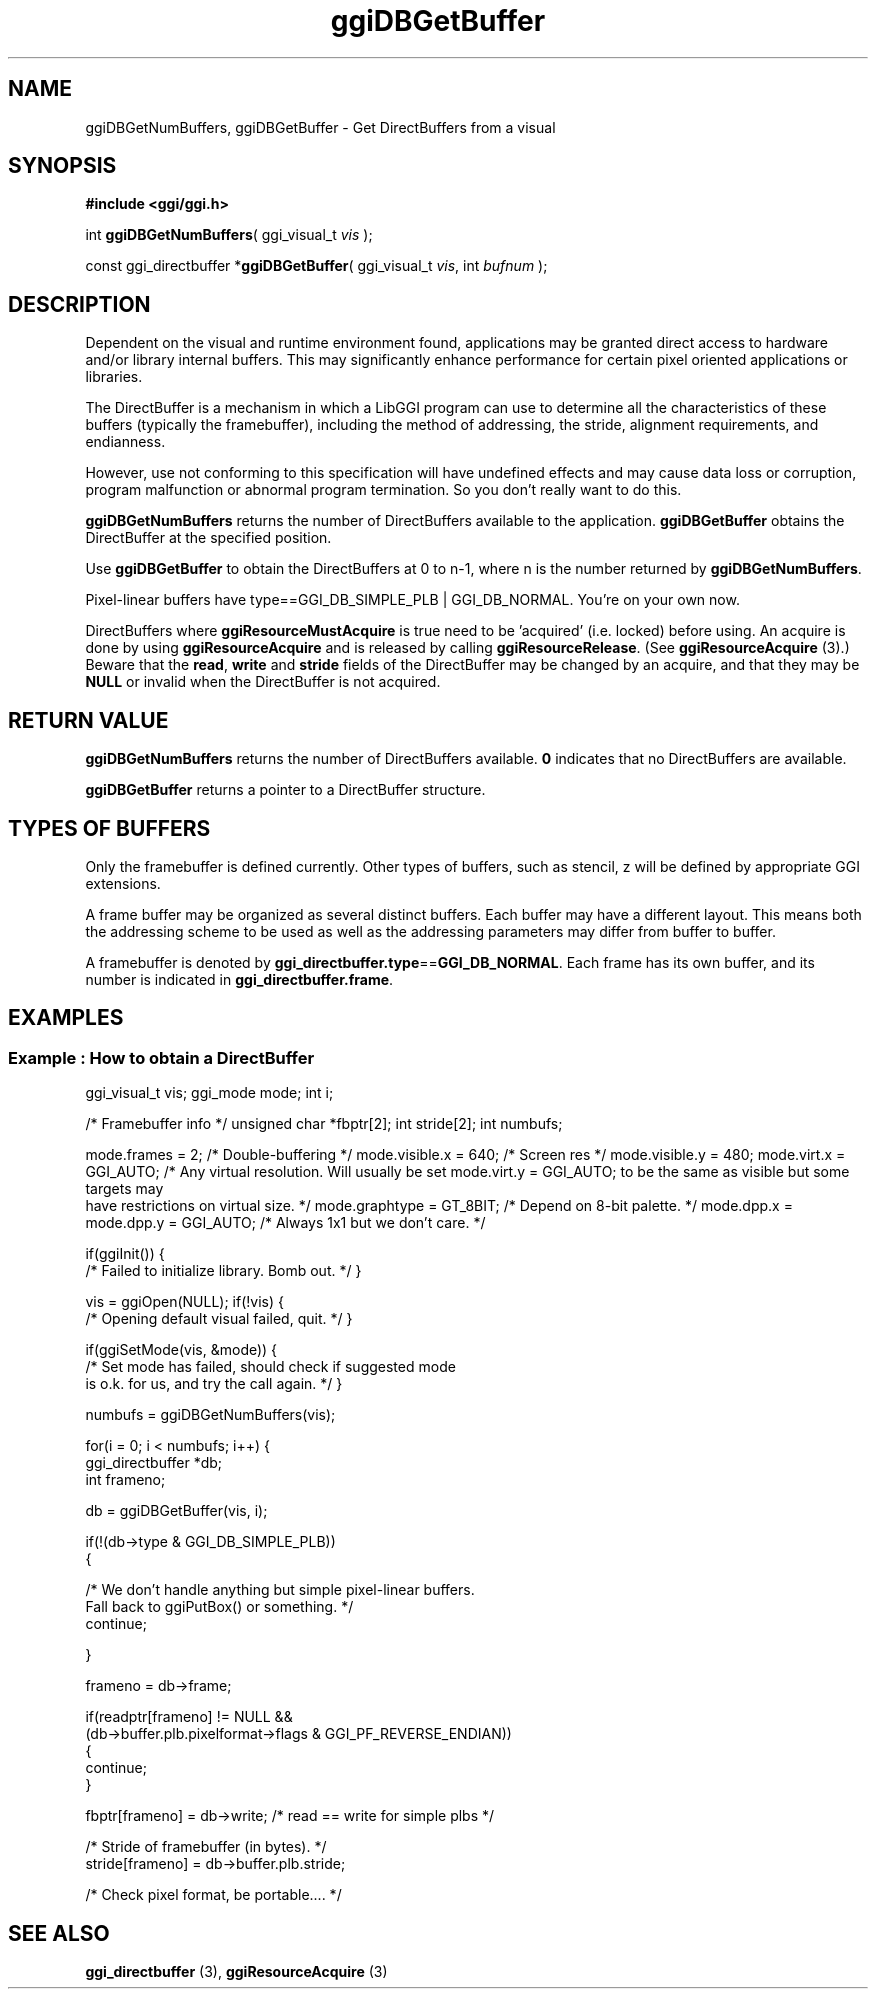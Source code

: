 .TH "ggiDBGetBuffer" 3 GGI
.SH NAME
ggiDBGetNumBuffers, ggiDBGetBuffer \- Get DirectBuffers from a visual
.SH SYNOPSIS
\fB#include <ggi/ggi.h>\fR

int \fBggiDBGetNumBuffers\fR( ggi_visual_t \fIvis\fR );

const ggi_directbuffer *\fBggiDBGetBuffer\fR( ggi_visual_t \fIvis\fR,  int \fIbufnum\fR );
.SH DESCRIPTION
Dependent on the visual and runtime environment found, applications may be granted direct access to hardware and/or library internal buffers. This may significantly enhance performance for certain pixel oriented applications or libraries.

The DirectBuffer is a mechanism in which a LibGGI program can use to determine all the characteristics of these buffers (typically the framebuffer), including the method of addressing, the stride, alignment requirements, and endianness.

However, use not conforming to this specification will have undefined effects and may cause data loss or corruption, program malfunction or abnormal program termination. So you don't really want to do this.

\fBggiDBGetNumBuffers\fR returns the number of DirectBuffers available to the application. \fBggiDBGetBuffer\fR obtains the DirectBuffer at the specified position.

Use \fBggiDBGetBuffer\fR to obtain the DirectBuffers at 0 to n-1, where n is the number returned by \fBggiDBGetNumBuffers\fR.

Pixel-linear buffers have type==GGI_DB_SIMPLE_PLB | GGI_DB_NORMAL.  You're on your own now.

DirectBuffers where \fBggiResourceMustAcquire\fR is true need to be 'acquired' (i.e. locked) before using.  An acquire is done by using \fBggiResourceAcquire\fR and is released by calling \fBggiResourceRelease\fR.  (See \fBggiResourceAcquire\fR (3).)  Beware that the \fBread\fR, \fBwrite\fR and \fBstride\fR fields of the DirectBuffer may be changed by an acquire, and that they may be \fBNULL\fR or invalid when the DirectBuffer is not acquired.
.SH RETURN VALUE
\fBggiDBGetNumBuffers\fR returns the number of DirectBuffers available. \fB0\fR indicates that no DirectBuffers are available.

\fBggiDBGetBuffer\fR returns a pointer to a DirectBuffer structure.
.SH TYPES OF BUFFERS
Only the framebuffer is defined currently. Other types of buffers, such as stencil, z will be defined by appropriate GGI extensions.

A frame buffer may be organized as several distinct buffers. Each buffer may have a different layout. This means both the addressing scheme to be used as well as the addressing parameters may differ from buffer to buffer.

A framebuffer is denoted by \fBggi_directbuffer.type\fR==\fBGGI_DB_NORMAL\fR. Each frame has its own buffer, and its number is indicated in \fBggi_directbuffer.frame\fR.
.SH EXAMPLES
.SS Example : How to obtain a DirectBuffer

ggi_visual_t vis;
ggi_mode mode;
int  i;

/* Framebuffer info */
unsigned char *fbptr[2];
int stride[2];
int numbufs;

mode.frames = 2; /* Double-buffering */
mode.visible.x = 640; /* Screen res */
mode.visible.y = 480;
mode.virt.x = GGI_AUTO; /* Any virtual resolution.  Will usually be set
mode.virt.y = GGI_AUTO;    to be the same as visible but some targets may
      have restrictions on virtual size. */
mode.graphtype = GT_8BIT;  /* Depend on 8-bit palette. */
mode.dpp.x = mode.dpp.y = GGI_AUTO; /* Always 1x1 but we don't care. */

if(ggiInit())
{
 /* Failed to initialize library. Bomb out. */
}

vis = ggiOpen(NULL);
if(!vis)
{
 /* Opening default visual failed, quit. */
}

if(ggiSetMode(vis, &mode))
{
 /* Set mode has failed, should check if suggested mode
    is o.k. for us, and try the call again. */
}

numbufs = ggiDBGetNumBuffers(vis);

for(i = 0; i < numbufs; i++)
{
 ggi_directbuffer *db;
 int frameno;

 db = ggiDBGetBuffer(vis, i);

 if(!(db->type & GGI_DB_SIMPLE_PLB))
 {

  /* We don't handle anything but simple pixel-linear buffers.
     Fall back to ggiPutBox() or something. */
  continue;

 }

 frameno = db->frame;

 if(readptr[frameno] != NULL &&
  (db->buffer.plb.pixelformat->flags & GGI_PF_REVERSE_ENDIAN))
 {
  continue;
 }

 fbptr[frameno] = db->write; /* read == write for simple plbs */

 /* Stride of framebuffer (in bytes). */
 stride[frameno] = db->buffer.plb.stride;

 /* Check pixel format, be portable.... */

.SH SEE ALSO
\fBggi_directbuffer\fR (3), \fBggiResourceAcquire\fR (3) 
